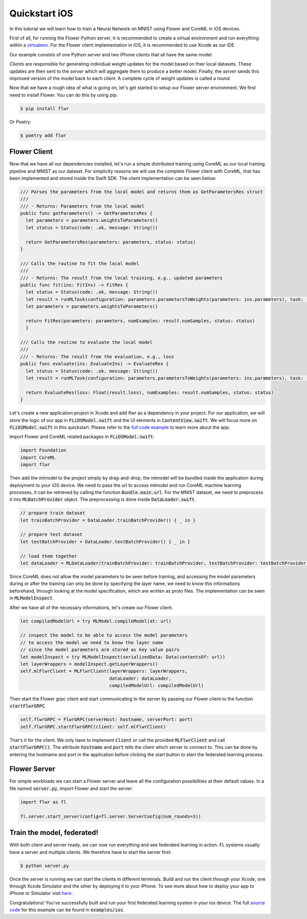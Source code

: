 .. _quickstart-ios:


Quickstart iOS
==============

In this tutorial we will learn how to train a Neural Network on MNIST using Flower and CoreML in iOS devices. 

First of all, for running the Flower Python server, it is recommended to create a virtual environment and run everything within a `virtualenv <https://flower.dev/docs/recommended-env-setup.html>`_.
For the Flower client implementation in iOS, it is recommended to use Xcode as our IDE.

Our example consists of one Python *server* and two iPhone *clients* that all have the same model. 

*Clients* are responsible for generating individual weight updates for the model based on their local datasets. 
These updates are then sent to the *server* which will aggregate them to produce a better model. Finally, the *server* sends this improved version of the model back to each *client*.
A complete cycle of weight updates is called a *round*.

Now that we have a rough idea of what is going on, let's get started to setup our Flower server environment. We first need to install Flower. You can do this by using pip:

.. code-block:: shell

  $ pip install flwr

Or Poetry:

.. code-block:: shell

  $ poetry add flwr

Flower Client
-------------

Now that we have all our dependencies installed, let's run a simple distributed training using CoreML as our local training pipeline and MNIST as our dataset.
For simplicity reasons we will use the complete Flower client with CoreML, that has been implemented and stored inside the Swift SDK. The client implementation can be seen below:

.. code-block:: swift

  /// Parses the parameters from the local model and returns them as GetParametersRes struct
  ///
  /// - Returns: Parameters from the local model
  public func getParameters() -> GetParametersRes {
    let parameters = parameters.weightsToParameters()
    let status = Status(code: .ok, message: String())
        
    return GetParametersRes(parameters: parameters, status: status)
  }
    
  /// Calls the routine to fit the local model
  ///
  /// - Returns: The result from the local training, e.g., updated parameters
  public func fit(ins: FitIns) -> FitRes {
    let status = Status(code: .ok, message: String())
    let result = runMLTask(configuration: parameters.parametersToWeights(parameters: ins.parameters), task: .train)
    let parameters = parameters.weightsToParameters()
        
    return FitRes(parameters: parameters, numExamples: result.numSamples, status: status)
    }
    
  /// Calls the routine to evaluate the local model
  ///
  /// - Returns: The result from the evaluation, e.g., loss
  public func evaluate(ins: EvaluateIns) -> EvaluateRes {
    let status = Status(code: .ok, message: String())
    let result = runMLTask(configuration: parameters.parametersToWeights(parameters: ins.parameters), task: .test)
        
    return EvaluateRes(loss: Float(result.loss), numExamples: result.numSamples, status: status)
  }

Let's create a new application project in Xcode and add flwr as a dependency in your project. For our application, we will store the logic of our app in :code:`FLiOSModel.swift` and the UI elements in :code:`ContentView.swift`.
We will focus more on :code:`FLiOSModel.swift` in this quickstart. Please refer to the `full code example <https://github.com/adap/flower/tree/main/examples/ios>`_ to learn more about the app.

Import Flower and CoreML related packages in :code:`FLiOSModel.swift`:

.. code-block:: swift

  import Foundation
  import CoreML
  import flwr

Then add the mlmodel to the project simply by drag-and-drop, the mlmodel will be bundled inside the application during deployment to your iOS device.
We need to pass the url to access mlmodel and run CoreML machine learning processes, it can be retrieved by calling the function :code:`Bundle.main.url`.
For the MNIST dataset, we need to preprocess it into :code:`MLBatchProvider` object. The preprocessing is done inside :code:`DataLoader.swift`.

.. code-block:: swift

  // prepare train dataset
  let trainBatchProvider = DataLoader.trainBatchProvider() { _ in }
            
  // prepare test dataset
  let testBatchProvider = DataLoader.testBatchProvider() { _ in }
            
  // load them together
  let dataLoader = MLDataLoader(trainBatchProvider: trainBatchProvider, testBatchProvider: testBatchProvider)

Since CoreML does not allow the model parameters to be seen before training, and accessing the model parameters during or after the training can only be done by specifying the layer name,
we need to know this informations beforehand, through looking at the model specification, which are written as proto files. The implementation can be seen in :code:`MLModelInspect`.

After we have all of the necessary informations, let's create our Flower client.

.. code-block:: swift

  let compiledModelUrl = try MLModel.compileModel(at: url)

  // inspect the model to be able to access the model parameters
  // to access the model we need to know the layer name
  // since the model parameters are stored as key value pairs
  let modelInspect = try MLModelInspect(serializedData: Data(contentsOf: url))
  let layerWrappers = modelInspect.getLayerWrappers()
  self.mlFlwrClient = MLFlwrClient(layerWrappers: layerWrappers,
                                   dataLoader: dataLoader,
                                   compiledModelUrl: compiledModelUrl)

Then start the Flower grpc client and start communicating to the server by passing our Flower client to the function :code:`startFlwrGRPC`.

.. code-block:: swift

  self.flwrGRPC = FlwrGRPC(serverHost: hostname, serverPort: port)
  self.flwrGRPC.startFlwrGRPC(client: self.mlFlwrClient)

That's it for the client. We only have to implement :code:`Client` or call the provided
:code:`MLFlwrClient` and call :code:`startFlwrGRPC()`. The attribute :code:`hostname` and :code:`port` tells the client which server to connect to. 
This can be done by entering the hostname and port in the application before clicking the start button to start the federated learning process.

Flower Server
-------------

For simple workloads we can start a Flower server and leave all the
configuration possibilities at their default values. In a file named
:code:`server.py`, import Flower and start the server:

.. code-block:: python

    import flwr as fl

    fl.server.start_server(config=fl.server.ServerConfig(num_rounds=3))

Train the model, federated!
---------------------------

With both client and server ready, we can now run everything and see federated
learning in action. FL systems usually have a server and multiple clients. We
therefore have to start the server first:

.. code-block:: shell

    $ python server.py

Once the server is running we can start the clients in different terminals.
Build and run the client through your Xcode, one through Xcode Simulator and the other by deploying it to your iPhone.
To see more about how to deploy your app to iPhone or Simulator visit `here <https://developer.apple.com/documentation/xcode/running-your-app-in-simulator-or-on-a-device>`_.

Congratulations!
You've successfully built and run your first federated learning system in your ios device.
The full `source code <https://github.com/adap/flower/blob/main/examples/ios>`_ for this example can be found in :code:`examples/ios`.
